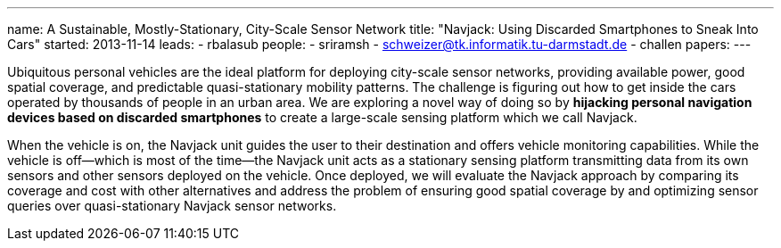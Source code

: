 ---
name: A Sustainable, Mostly-Stationary, City-Scale Sensor Network
title: "Navjack: Using Discarded Smartphones to Sneak Into Cars"
started: 2013-11-14
leads:
- rbalasub
people:
- sriramsh
- schweizer@tk.informatik.tu-darmstadt.de
- challen
papers:
---
[.lead]
Ubiquitous personal vehicles are the ideal platform for deploying city-scale
sensor networks, providing available power, good spatial coverage, and
predictable quasi-stationary mobility patterns. The challenge is figuring out
how to get inside the cars operated by thousands of people in an urban area.
We are exploring a novel way of doing so by *hijacking personal
navigation devices based on discarded smartphones* to create a large-scale
sensing platform which we call Navjack.

When the vehicle is on, the Navjack unit guides the user to their destination
and offers vehicle monitoring capabilities. While the vehicle is off--which
is most of the time--the Navjack unit acts as a stationary sensing platform
transmitting data from its own sensors and other sensors deployed on the
vehicle. Once deployed, we will evaluate the Navjack approach by comparing
its coverage and cost with other alternatives and address the problem of
ensuring good spatial coverage by and optimizing sensor queries over
quasi-stationary Navjack sensor networks.
